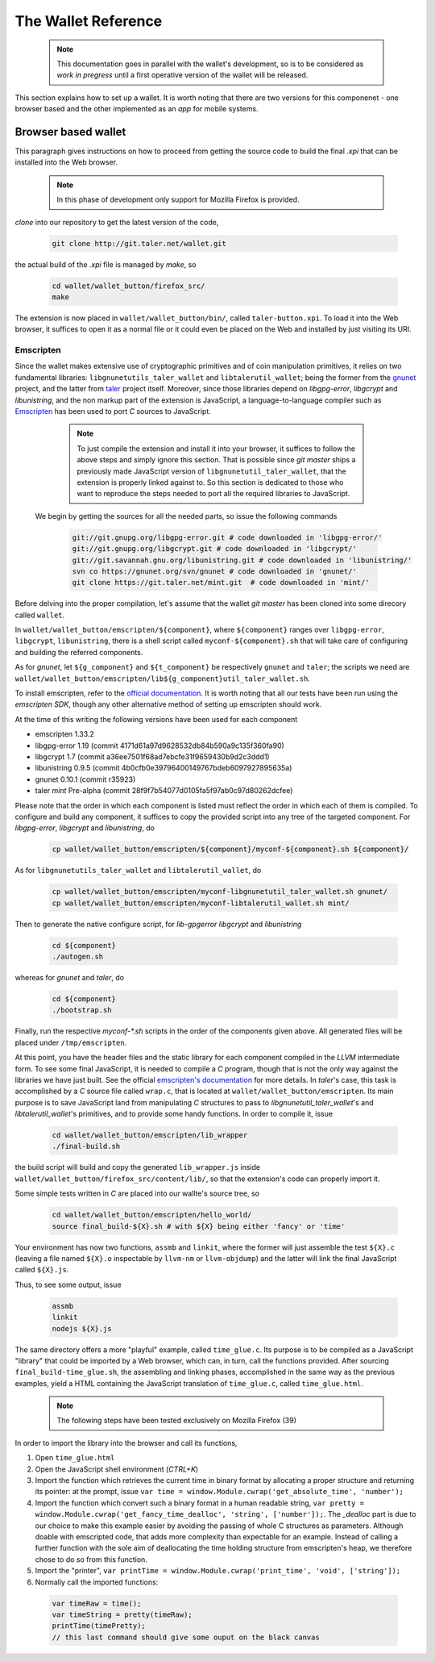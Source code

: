 ====================
The Wallet Reference
====================

  .. note::

     This documentation goes in parallel with the wallet's development, so is to be considered as `work in pregress`
     until a first operative version of the wallet will be released.


This section explains how to set up a wallet. It is worth noting that there are two versions for
this componenet - one browser based and the other implemented as an `app` for mobile systems.

--------------------
Browser based wallet
--------------------

This paragraph gives instructions on how to proceed from getting the source code to build the final `.xpi` that can be installed into the Web browser.

  .. note::

     In this phase of development only support for Mozilla Firefox is provided.


.. ^^^^^^^^^^^^^^^^^^^^^^^.
.. Getting the source code.
.. ^^^^^^^^^^^^^^^^^^^^^^^.

*clone* into our repository to get the latest version of the code,

  .. sourcecode:: bash

     git clone http://git.taler.net/wallet.git

the actual build of the `.xpi` file is managed by `make`, so

  .. sourcecode:: bash

     cd wallet/wallet_button/firefox_src/
     make

The extension is now placed in ``wallet/wallet_button/bin/``, called ``taler-button.xpi``. To load
it into the Web browser, it suffices to open it as a normal file or it could even be placed on the
Web and installed by just visiting its URI.


^^^^^^^^^^
Emscripten
^^^^^^^^^^

Since the wallet makes extensive use of cryptographic primitives and of coin manipulation primitives, it relies on two fundamental libraries:
``libgnunetutils_taler_wallet`` and ``libtalerutil_wallet``; being the former from the `gnunet <https://gnunet.org>`_ project, and the latter from `taler <https://taler.net>`_
project itself. Moreover, since those libraries depend on `libgpg-error`, `libgcrypt` and `libunistring`, and the non markup part of the extension is JavaScript,
a language-to-language compiler such as `Emscripten <http://emscripten.org>`_ has been used to port `C` sources to JavaScript.

  .. note::

     To just compile the extension and install it into your browser, it suffices to follow the above steps and simply ignore
     this section. That is possible since `git master` ships a previously made JavaScript version of ``libgnunetutil_taler_wallet``,
     that the extension is properly linked against to. So this section is dedicated to those who want to reproduce the steps
     needed to port all the required libraries to JavaScript.


 We begin by getting the sources for all the needed parts, so issue the following commands


  .. sourcecode:: bash

     git://git.gnupg.org/libgpg-error.git # code downloaded in 'libgpg-error/'
     git://git.gnupg.org/libgcrypt.git # code downloaded in 'libgcrypt/'
     git://git.savannah.gnu.org/libunistring.git # code downloaded in 'libunistring/'
     svn co https://gnunet.org/svn/gnunet # code downloaded in 'gnunet/'
     git clone https://git.taler.net/mint.git  # code downloaded in 'mint/'

Before delving into the proper compilation, let's assume that the wallet `git master` has been cloned into
some direcory called ``wallet``.

In ``wallet/wallet_button/emscripten/${component}``, where ``${component}`` ranges over ``libgpg-error``, ``libgcrypt``,
``libunistring``, there is a shell script called ``myconf-${component}.sh`` that will take care of configuring and building
the referred components.

As for `gnunet`, let ``${g_component}`` and ``${t_component}`` be respectively ``gnunet`` and ``taler``; the scripts we need
are ``wallet/wallet_button/emscripten/lib${g_component}util_taler_wallet.sh``.

To install emscripten, refer to the `official documentation <http://kripken.github.io/emscripten-site/docs/getting_started/downloads.html#sdk-download-and-install>`_.
It is worth noting that all our tests have been run using the `emscripten SDK`, though any other alternative method of setting up emscripten should work.

At the time of this writing the following versions have been used for each component

* emscripten 1.33.2
* libgpg-error  1.19 (commit 4171d61a97d9628532db84b590a9c135f360fa90)
* libgcrypt  1.7 (commit a36ee7501f68ad7ebcfe31f9659430b9d2c3ddd1)
* libunistring  0.9.5 (commit 4b0cfb0e39796400149767bdeb6097927895635a)
* gnunet 0.10.1 (commit r35923)
* taler `mint` Pre-alpha (commit 28f9f7b54077d0105fa5f97ab0c97d80262dcfee)

Please note that the order in which each component is listed must reflect the order in which each of them is compiled.
To configure and build  any component, it suffices to copy the provided script into any tree of the targeted component.
For `libgpg-error`, `libgcrypt` and `libunistring`, do

  .. sourcecode:: bash

     cp wallet/wallet_button/emscripten/${component}/myconf-${component}.sh ${component}/

As for ``libgnunetutils_taler_wallet`` and ``libtalerutil_wallet``, do

  .. sourcecode:: bash

     cp wallet/wallet_button/emscripten/myconf-libgnunetutil_taler_wallet.sh gnunet/
     cp wallet/wallet_button/emscripten/myconf-libtalerutil_wallet.sh mint/



Then to generate the native configure script, for `lib-gpgerror` `libgcrypt` and `libunistring`

  .. sourcecode:: bash

     cd ${component}
     ./autogen.sh

whereas for `gnunet` and `taler`, do

  .. sourcecode:: bash

     cd ${component}
     ./bootstrap.sh


Finally, run the respective `myconf-*.sh` scripts in the order of the components given above. All generated files will be placed under ``/tmp/emscripten``.

At this point, you have the header files and the static library for each component compiled in the `LLVM` intermediate form. To see some final JavaScript, it is needed to compile a `C` program, though that is not the only way against the libraries we have just built.
See the official `emscripten's documentation <http://kripken.github.io/emscripten-site/docs/compiling/Building-Projects.html#building-projects>`_ for more details.
In `taler`'s case, this task is accomplished by a `C` source file called
``wrap.c``, that is located at ``wallet/wallet_button/emscripten``. Its main purpose is to save JavaScript land from manipulating
`C` structures to pass to `libgnunetutil_taler_wallet`'s and `libtalerutil_wallet`'s primitives, and to provide some handy functions.
In order to compile it, issue

  .. sourcecode:: bash

     cd wallet/wallet_button/emscripten/lib_wrapper
     ./final-build.sh

the build script will build and copy the generated ``lib_wrapper.js`` inside ``wallet/wallet_button/firefox_src/content/lib/``, so that
the extension's code can properly import it.

Some simple tests written in `C` are placed into our wallte's source tree, so

  .. sourcecode:: bash

     cd wallet/wallet_button/emscripten/hello_world/
     source final_build-${X}.sh # with ${X} being either 'fancy' or 'time'

Your environment has now two functions, ``assmb`` and ``linkit``, where the former will just assemble
the test ``${X}.c`` (leaving a file named ``${X}.o`` inspectable by ``llvm-nm`` or ``llvm-objdump``) and
the latter will link the final JavaScript called ``${X}.js``.

Thus, to see some output, issue


  .. sourcecode:: bash

     assmb
     linkit
     nodejs ${X}.js


The same directory offers a more "playful" example, called ``time_glue.c``.  Its purpose is to be compiled
as a JavaScript "library" that could be imported by a Web browser, which can, in turn, call the functions
provided.  After sourcing ``final_build-time_glue.sh``, the assembling and linking phases, accomplished in
the same way as the previous examples, yield a HTML containing the JavaScript translation of ``time_glue.c``,
called ``time_glue.html``.

  .. note::

     The following steps have been tested exclusively on Mozilla Firefox (39)


In order to import the library into the browser and call its functions,

1. Open ``time_glue.html``
2. Open the JavaScript shell environment (`CTRL+K`)
3. Import the function which retrieves the current time in binary format by allocating
   a proper structure and returning its pointer: at the prompt, issue ``var time =
   window.Module.cwrap('get_absolute_time', 'number');``
4. Import the function which convert such a binary format in a human readable string,
   ``var pretty = window.Module.cwrap('get_fancy_time_dealloc', 'string', ['number']);``.
   The `_dealloc` part is due to our choice to make this example easier by avoiding the
   passing of whole C structures as parameters.  Although doable with emscripted code, that
   adds more complexity than expectable for an example.  Instead of calling a further
   function with the sole aim of deallocating the time holding structure from emscripten's
   heap, we therefore chose to do so from this function.
5. Import the "printer", ``var printTime = window.Module.cwrap('print_time', 'void', ['string']);``
6. Normally call the imported functions:
  .. sourcecode:: JavaScript

     var timeRaw = time();
     var timeString = pretty(timeRaw);
     printTime(timePretty);
     // this last command should give some ouput on the black canvas
